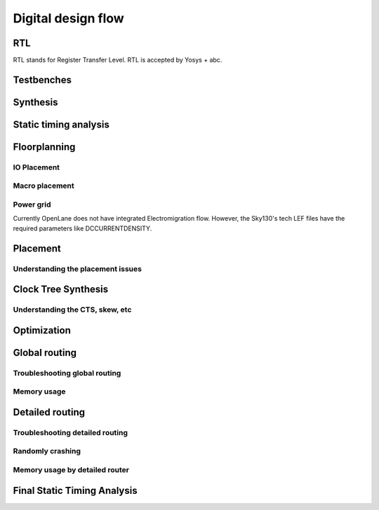 Digital design flow
====================================

RTL
------------------------------------
RTL stands for Register Transfer Level. RTL is accepted by Yosys + abc.

Testbenches
------------------------------------

Synthesis
------------------------------------

Static timing analysis
------------------------------------------------------------------------

Floorplanning
------------------------------------

IO Placement
^^^^^^^^^^^^^^

Macro placement
^^^^^^^^^^^^^^^^^^^^^^^^^^^^

Power grid
^^^^^^^^^^^^^^

Currently OpenLane does not have integrated Electromigration flow. However, the Sky130's tech LEF files have the required parameters like DCCURRENTDENSITY.

Placement
------------------------------------

Understanding the placement issues
^^^^^^^^^^^^^^^^^^^^^^^^^^^^^^^^^^^^^^^^^^

Clock Tree Synthesis
------------------------------------------------------------------------

Understanding the CTS, skew, etc
^^^^^^^^^^^^^^^^^^^^^^^^^^^^^^^^^^^^^^^^^^

Optimization
------------------------------------

Global routing
------------------------------------

Troubleshooting global routing
^^^^^^^^^^^^^^^^^^^^^^^^^^^^^^^^^^^^

Memory usage
^^^^^^^^^^^^^^

Detailed routing
------------------------------------------------------------------------

Troubleshooting detailed routing
^^^^^^^^^^^^^^^^^^^^^^^^^^^^^^^^^^^^^^^^^^^

Randomly crashing
^^^^^^^^^^^^^^^^^^^^^^^^^^^^

Memory usage by detailed router
^^^^^^^^^^^^^^^^^^^^^^^^^^^^^^^^^^^

Final Static Timing Analysis
------------------------------------------------------------------------
